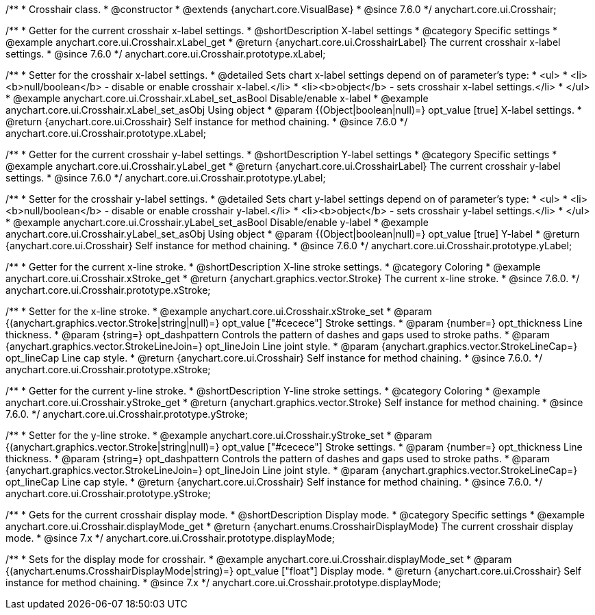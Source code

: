 /**
 * Crosshair class.
 * @constructor
 * @extends {anychart.core.VisualBase}
 * @since 7.6.0
 */
anychart.core.ui.Crosshair;


//----------------------------------------------------------------------------------------------------------------------
//
//  anychart.core.ui.Crosshair.prototype.xLabel
//
//----------------------------------------------------------------------------------------------------------------------

/**
 * Getter for the current crosshair x-label settings.
 * @shortDescription X-label settings
 * @category Specific settings
 * @example anychart.core.ui.Crosshair.xLabel_get
 * @return {anychart.core.ui.CrosshairLabel} The current crosshair x-label settings.
 * @since 7.6.0
 */
anychart.core.ui.Crosshair.prototype.xLabel;

/**
 * Setter for the crosshair x-label settings.
 * @detailed Sets chart x-label settings depend on of parameter's type:
 * <ul>
 *   <li><b>null/boolean</b> - disable or enable crosshair x-label.</li>
 *   <li><b>object</b> - sets crosshair x-label settings.</li>
 * </ul>
 * @example anychart.core.ui.Crosshair.xLabel_set_asBool Disable/enable x-label
 * @example anychart.core.ui.Crosshair.xLabel_set_asObj Using object
 * @param {(Object|boolean|null)=} opt_value [true] X-label settings.
 * @return {anychart.core.ui.Crosshair} Self instance for method chaining.
 * @since 7.6.0
 */
anychart.core.ui.Crosshair.prototype.xLabel;


//----------------------------------------------------------------------------------------------------------------------
//
//  anychart.core.ui.Crosshair.prototype.yLabel
//
//----------------------------------------------------------------------------------------------------------------------

/**
 * Getter for the current crosshair y-label settings.
 * @shortDescription Y-label settings
 * @category Specific settings
 * @example anychart.core.ui.Crosshair.yLabel_get
 * @return {anychart.core.ui.CrosshairLabel} The current crosshair y-label settings.
 * @since 7.6.0
 */
anychart.core.ui.Crosshair.prototype.yLabel;

/**
 * Setter for the crosshair y-label settings.
 * @detailed Sets chart y-label settings depend on of parameter's type:
 * <ul>
 *   <li><b>null/boolean</b> - disable or enable crosshair y-label.</li>
 *   <li><b>object</b> - sets crosshair y-label settings.</li>
 * </ul>
 * @example anychart.core.ui.Crosshair.yLabel_set_asBool Disable/enable y-label
 * @example anychart.core.ui.Crosshair.yLabel_set_asObj Using object
 * @param {(Object|boolean|null)=} opt_value [true] Y-label
 * @return {anychart.core.ui.Crosshair} Self instance for method chaining.
 * @since 7.6.0
 */
anychart.core.ui.Crosshair.prototype.yLabel;


//----------------------------------------------------------------------------------------------------------------------
//
//  anychart.core.ui.Crosshair.prototype.xStroke
//
//----------------------------------------------------------------------------------------------------------------------

/**
 * Getter for the current x-line stroke.
 * @shortDescription X-line stroke settings.
 * @category Coloring
 * @example anychart.core.ui.Crosshair.xStroke_get
 * @return {anychart.graphics.vector.Stroke} The current x-line stroke.
 * @since 7.6.0.
 */
anychart.core.ui.Crosshair.prototype.xStroke;

/**
 * Setter for the x-line stroke.
 * @example anychart.core.ui.Crosshair.xStroke_set
 * @param {(anychart.graphics.vector.Stroke|string|null)=} opt_value ["#cecece"] Stroke settings.
 * @param {number=} opt_thickness Line thickness.
 * @param {string=} opt_dashpattern Controls the pattern of dashes and gaps used to stroke paths.
 * @param {anychart.graphics.vector.StrokeLineJoin=} opt_lineJoin Line joint style.
 * @param {anychart.graphics.vector.StrokeLineCap=} opt_lineCap Line cap style.
 * @return {anychart.core.ui.Crosshair} Self instance for method chaining.
 * @since 7.6.0.
 */
anychart.core.ui.Crosshair.prototype.xStroke;


//----------------------------------------------------------------------------------------------------------------------
//
//  anychart.core.ui.Crosshair.prototype.yStroke
//
//----------------------------------------------------------------------------------------------------------------------

/**
 * Getter for the current y-line stroke.
 * @shortDescription Y-line stroke settings.
 * @category Coloring
 * @example anychart.core.ui.Crosshair.yStroke_get
 * @return {anychart.graphics.vector.Stroke} Self instance for method chaining.
 * @since 7.6.0.
 */
anychart.core.ui.Crosshair.prototype.yStroke;

/**
 * Setter for the y-line stroke.
 * @example anychart.core.ui.Crosshair.yStroke_set
 * @param {(anychart.graphics.vector.Stroke|string|null)=} opt_value ["#cecece"] Stroke settings.
 * @param {number=} opt_thickness Line thickness.
 * @param {string=} opt_dashpattern Controls the pattern of dashes and gaps used to stroke paths.
 * @param {anychart.graphics.vector.StrokeLineJoin=} opt_lineJoin Line joint style.
 * @param {anychart.graphics.vector.StrokeLineCap=} opt_lineCap Line cap style.
 * @return {anychart.core.ui.Crosshair} Self instance for method chaining.
 * @since 7.6.0.
 */
anychart.core.ui.Crosshair.prototype.yStroke;


//----------------------------------------------------------------------------------------------------------------------
//
//  anychart.core.ui.Crosshair.prototype.displayMode
//
//----------------------------------------------------------------------------------------------------------------------

/**
 * Gets for the current crosshair display mode.
 * @shortDescription Display mode.
 * @category Specific settings
 * @example anychart.core.ui.Crosshair.displayMode_get
 * @return {anychart.enums.CrosshairDisplayMode} The current crosshair display mode.
 * @since 7.x
 */
anychart.core.ui.Crosshair.prototype.displayMode;

/**
 * Sets for the display mode for crosshair.
 * @example anychart.core.ui.Crosshair.displayMode_set
 * @param {(anychart.enums.CrosshairDisplayMode|string)=} opt_value ["float"] Display mode.
 * @return {anychart.core.ui.Crosshair} Self instance for method chaining.
 * @since 7.x
 */
anychart.core.ui.Crosshair.prototype.displayMode;

